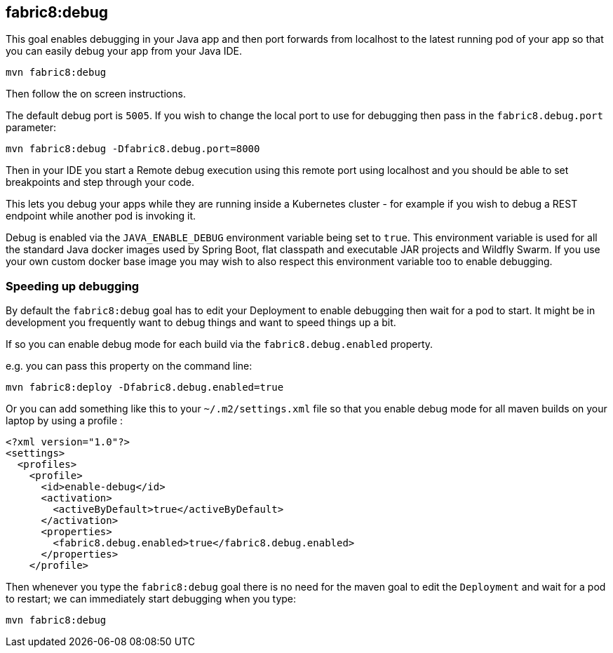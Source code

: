 
[[fabric8:debug]]
== *fabric8:debug*

This goal enables debugging in your Java app and then port forwards from localhost to the latest running pod of your app so that you can easily debug your app from your Java IDE.

[source, sh]
----
mvn fabric8:debug
----

Then follow the on screen instructions.

The default debug port is `5005`. If you wish to change the local port to use for debugging then pass in the `fabric8.debug.port` parameter:

[source, sh]
----
mvn fabric8:debug -Dfabric8.debug.port=8000
----

Then in your IDE you start a Remote debug execution using this remote port using localhost and you should be able to set breakpoints and step through your code.

This lets you debug your apps while they are running inside a Kubernetes cluster - for example if you wish to debug a REST endpoint while another pod is invoking it.

Debug is enabled via the `JAVA_ENABLE_DEBUG` environment variable being set to `true`. This environment variable is used for all the standard Java docker images used by Spring Boot, flat classpath and executable JAR projects and Wildfly Swarm. If you use your own custom docker base image you may wish to also respect this environment variable too to enable debugging.

### Speeding up debugging

By default the `fabric8:debug` goal has to edit your Deployment to enable debugging then wait for a pod to start. It might be in development you frequently want to debug things and want to speed things up a bit.

If so you can enable debug mode for each build via the `fabric8.debug.enabled` property.

e.g. you can pass this property on the command line:

[source, sh]
----
mvn fabric8:deploy -Dfabric8.debug.enabled=true
----

Or you can add something like this to your `~/.m2/settings.xml` file so that you enable debug mode for all maven builds on your laptop by using a profile :

[source, xml]
----
<?xml version="1.0"?>
<settings>
  <profiles>
    <profile>
      <id>enable-debug</id>
      <activation>
        <activeByDefault>true</activeByDefault>
      </activation>
      <properties>
        <fabric8.debug.enabled>true</fabric8.debug.enabled>
      </properties>
    </profile>
----

Then whenever you type the `fabric8:debug` goal there is no need for the maven goal to edit the `Deployment` and wait for a pod to restart; we can immediately start debugging when you type:

[source, sh]
----
mvn fabric8:debug
----
